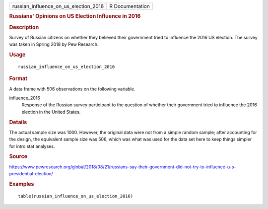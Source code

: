 .. container::

   .. container::

      ===================================== ===============
      russian_influence_on_us_election_2016 R Documentation
      ===================================== ===============

      .. rubric:: Russians' Opinions on US Election Influence in 2016
         :name: russians-opinions-on-us-election-influence-in-2016

      .. rubric:: Description
         :name: description

      Survey of Russian citizens on whether they believed their
      government tried to influence the 2016 US election. The survey was
      taken in Spring 2018 by Pew Research.

      .. rubric:: Usage
         :name: usage

      ::

         russian_influence_on_us_election_2016

      .. rubric:: Format
         :name: format

      A data frame with 506 observations on the following variable.

      influence_2016
         Response of the Russian survey participant to the question of
         whether their government tried to influence the 2016 election
         in the United States.

      .. rubric:: Details
         :name: details

      The actual sample size was 1000. However, the original data were
      not from a simple random sample; after accounting for the design,
      the equivalent sample size was 506, which was what was used for
      the data set here to keep things simpler for intro stat analyses.

      .. rubric:: Source
         :name: source

      https://www.pewresearch.org/global/2018/08/21/russians-say-their-government-did-not-try-to-influence-u-s-presidential-election/

      .. rubric:: Examples
         :name: examples

      ::

         table(russian_influence_on_us_election_2016)
